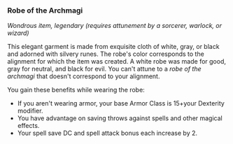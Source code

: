 *** Robe of the Archmagi
:PROPERTIES:
:CUSTOM_ID: robe-of-the-archmagi
:END:
/Wondrous item, legendary (requires attunement by a sorcerer, warlock,
or wizard)/

This elegant garment is made from exquisite cloth of white, gray, or
black and adorned with silvery runes. The robe's color corresponds to
the alignment for which the item was created. A white robe was made for
good, gray for neutral, and black for evil. You can't attune to a /robe
of the archmagi/ that doesn't correspond to your alignment.

You gain these benefits while wearing the robe:

- If you aren't wearing armor, your base Armor Class is 15+your
  Dexterity modifier.
- You have advantage on saving throws against spells and other magical
  effects.
- Your spell save DC and spell attack bonus each increase by 2.
